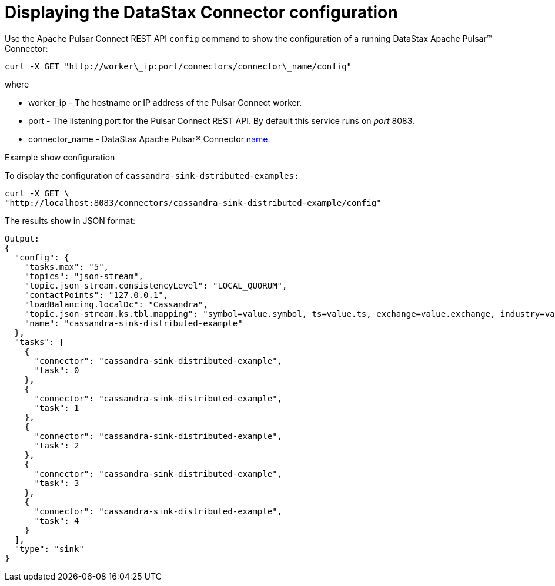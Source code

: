 = Displaying the DataStax Connector configuration

Use the Apache Pulsar Connect REST API `config` command to show the configuration of a running DataStax Apache Pulsar™ Connector:

[source,language-bash]
----
curl -X GET "http://worker\_ip:port/connectors/connector\_name/config"
----

where

* worker_ip - The hostname or IP address of the Pulsar Connect worker.
* port - The listening port for the Pulsar Connect REST API.
By default this service runs on _port_ 8083.
* connector_name - DataStax Apache Pulsar® Connector xref:cfgRefPulsarConnector.adoc[name].

Example show configuration

To display the configuration of `cassandra-sink-dstributed-examples:`

[source,language-bash]
----
curl -X GET \
"http://localhost:8083/connectors/cassandra-sink-distributed-example/config"
----

The results show in JSON format:

[source,results]
----
Output:
{
  "config": {
    "tasks.max": "5",
    "topics": "json-stream",
    "topic.json-stream.consistencyLevel": "LOCAL_QUORUM",
    "contactPoints": "127.0.0.1",
    "loadBalancing.localDc": "Cassandra",
    "topic.json-stream.ks.tbl.mapping": "symbol=value.symbol, ts=value.ts, exchange=value.exchange, industry=value.industry, name=value.name, value=value.value",
    "name": "cassandra-sink-distributed-example"
  },
  "tasks": [
    {
      "connector": "cassandra-sink-distributed-example",
      "task": 0
    },
    {
      "connector": "cassandra-sink-distributed-example",
      "task": 1
    },
    {
      "connector": "cassandra-sink-distributed-example",
      "task": 2
    },
    {
      "connector": "cassandra-sink-distributed-example",
      "task": 3
    },
    {
      "connector": "cassandra-sink-distributed-example",
      "task": 4
    }
  ],
  "type": "sink"
}
----
